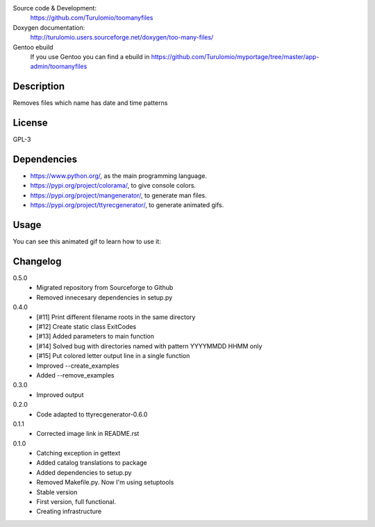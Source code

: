 Source code & Development:
    https://github.com/Turulomio/toomanyfiles
Doxygen documentation:
    http://turulomio.users.sourceforge.net/doxygen/too-many-files/
Gentoo ebuild
    If you use Gentoo you can find a ebuild in https://github.com/Turulomio/myportage/tree/master/app-admin/toomanyfiles

Description
===========
Removes files which name has date and time patterns

License
=======
GPL-3

Dependencies
============
* https://www.python.org/, as the main programming language.
* https://pypi.org/project/colorama/, to give console colors.
* https://pypi.org/project/mangenerator/, to generate man files.
* https://pypi.org/project/ttyrecgenerator/, to generate animated gifs.

Usage
=====
You can see this animated gif to learn how to use it:

.. image:: https://raw.githubusercontent.com/Turulomio/toomanyfiles/master/doc/ttyrec/toomanyfiles_howto_en.gif
   :height: 800px
   :width: 600px
   :scale: 100 %
   :align: center


Changelog
=========
0.5.0
  * Migrated repository from Sourceforge to Github
  * Removed innecesary dependencies in setup.py

0.4.0
  * [#11] Print different filename roots in the same directory 
  * [#12] Create static class ExitCodes
  * [#13] Added parameters to main function
  * [#14] Solved bug with directories named with pattern YYYYMMDD HHMM only
  * [#15] Put colored letter output line in a single function
  * Improved --create_examples
  * Added --remove_examples

0.3.0
  * Improved output

0.2.0
  * Code adapted to ttyrecgenerator-0.6.0

0.1.1
  * Corrected image link in README.rst

0.1.0
  * Catching exception in gettext
  * Added catalog translations to package
  * Added dependencies to setup.py
  * Removed Makefile.py. Now I'm using setuptools
  * Stable version
  * First version, full functional.
  * Creating infrastructure
